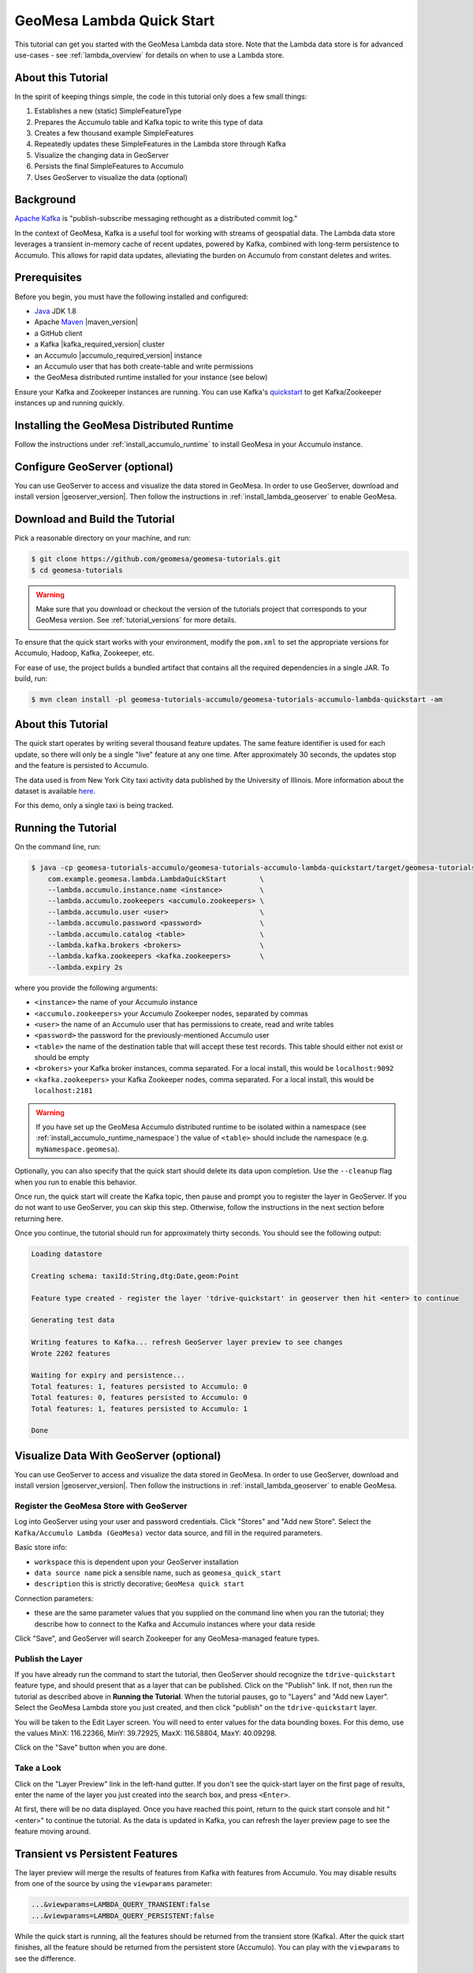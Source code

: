 GeoMesa Lambda Quick Start
==========================

This tutorial can get you started with the GeoMesa Lambda data store. Note that the Lambda data store
is for advanced use-cases - see :ref:`lambda_overview` for details on when to use a Lambda store.

About this Tutorial
-------------------

In the spirit of keeping things simple, the code in this tutorial only
does a few small things:

1. Establishes a new (static) SimpleFeatureType
2. Prepares the Accumulo table and Kafka topic to write this type of data
3. Creates a few thousand example SimpleFeatures
4. Repeatedly updates these SimpleFeatures in the Lambda store through Kafka
5. Visualize the changing data in GeoServer
6. Persists the final SimpleFeatures to Accumulo
7. Uses GeoServer to visualize the data (optional)

Background
----------

`Apache Kafka <https://kafka.apache.org/>`__ is "publish-subscribe
messaging rethought as a distributed commit log."

In the context of GeoMesa, Kafka is a useful tool for working with
streams of geospatial data. The Lambda data store leverages a transient in-memory
cache of recent updates, powered by Kafka, combined with long-term persistence to
Accumulo. This allows for rapid data updates, alleviating the burden on Accumulo
from constant deletes and writes.

Prerequisites
-------------

Before you begin, you must have the following installed and configured:

-  `Java <https://adoptium.net/temurin/releases/>`__ JDK 1.8
-  Apache `Maven <https://maven.apache.org/>`__ |maven_version|
-  a GitHub client
-  a Kafka |kafka_required_version| cluster
-  an Accumulo |accumulo_required_version| instance
-  an Accumulo user that has both create-table and write permissions
-  the GeoMesa distributed runtime installed for your instance (see below)

Ensure your Kafka and Zookeeper instances are running. You can use
Kafka's `quickstart <https://kafka.apache.org/documentation.html#quickstart>`__
to get Kafka/Zookeeper instances up and running quickly.

Installing the GeoMesa Distributed Runtime
------------------------------------------

Follow the instructions under :ref:`install_accumulo_runtime` to install GeoMesa in your Accumulo instance.


Configure GeoServer (optional)
------------------------------

You can use GeoServer to access and visualize the data stored in GeoMesa. In order to use GeoServer,
download and install version |geoserver_version|. Then follow the instructions in :ref:`install_lambda_geoserver`
to enable GeoMesa.

Download and Build the Tutorial
-------------------------------

Pick a reasonable directory on your machine, and run:

.. code-block:: bash

    $ git clone https://github.com/geomesa/geomesa-tutorials.git
    $ cd geomesa-tutorials

.. warning::

    Make sure that you download or checkout the version of the tutorials project that corresponds to
    your GeoMesa version. See :ref:`tutorial_versions` for more details.

To ensure that the quick start works with your environment, modify the ``pom.xml``
to set the appropriate versions for Accumulo, Hadoop, Kafka, Zookeeper, etc.

For ease of use, the project builds a bundled artifact that contains all the required
dependencies in a single JAR. To build, run:

.. code-block:: bash

    $ mvn clean install -pl geomesa-tutorials-accumulo/geomesa-tutorials-accumulo-lambda-quickstart -am

About this Tutorial
-------------------

The quick start operates by writing several thousand feature updates. The same feature identifier is used for
each update, so there will only be a single "live" feature at any one time. After
approximately 30 seconds, the updates stop and the feature is persisted to Accumulo.

The data used is from New York City taxi activity data published by the University
of Illinois. More information about the dataset is available `here <https://publish.illinois.edu/dbwork/open-data/>`__.

For this demo, only a single taxi is being tracked.

Running the Tutorial
--------------------

On the command line, run:

.. code-block:: bash

    $ java -cp geomesa-tutorials-accumulo/geomesa-tutorials-accumulo-lambda-quickstart/target/geomesa-tutorials-accumulo-lambda-quickstart-${geomesa.version}.jar \
        com.example.geomesa.lambda.LambdaQuickStart        \
        --lambda.accumulo.instance.name <instance>         \
        --lambda.accumulo.zookeepers <accumulo.zookeepers> \
        --lambda.accumulo.user <user>                      \
        --lambda.accumulo.password <password>              \
        --lambda.accumulo.catalog <table>                  \
        --lambda.kafka.brokers <brokers>                   \
        --lambda.kafka.zookeepers <kafka.zookeepers>       \
        --lambda.expiry 2s

where you provide the following arguments:

- ``<instance>`` the name of your Accumulo instance
- ``<accumulo.zookeepers>`` your Accumulo Zookeeper nodes, separated by commas
- ``<user>`` the name of an Accumulo user that has permissions to create, read and write tables
- ``<password>`` the password for the previously-mentioned Accumulo user
- ``<table>`` the name of the destination table that will accept these test records. This table should either not exist or should be empty
- ``<brokers>`` your Kafka broker instances, comma separated. For a local install, this would be ``localhost:9092``
- ``<kafka.zookeepers>`` your Kafka Zookeeper nodes, comma separated. For a local install, this would be ``localhost:2181``

.. warning::

    If you have set up the GeoMesa Accumulo distributed
    runtime to be isolated within a namespace (see
    :ref:`install_accumulo_runtime_namespace`) the value of ``<table>``
    should include the namespace (e.g. ``myNamespace.geomesa``).

Optionally, you can also specify that the quick start should delete its data upon completion. Use the
``--cleanup`` flag when you run to enable this behavior.

Once run, the quick start will create the Kafka topic, then pause and prompt you to register the layer in
GeoServer. If you do not want to use GeoServer, you can skip this step. Otherwise, follow the instructions in
the next section before returning here.

Once you continue, the tutorial should run for approximately thirty seconds. You should see the following output:

.. code-block:: none

    Loading datastore

    Creating schema: taxiId:String,dtg:Date,geom:Point

    Feature type created - register the layer 'tdrive-quickstart' in geoserver then hit <enter> to continue

    Generating test data

    Writing features to Kafka... refresh GeoServer layer preview to see changes
    Wrote 2202 features

    Waiting for expiry and persistence...
    Total features: 1, features persisted to Accumulo: 0
    Total features: 0, features persisted to Accumulo: 0
    Total features: 1, features persisted to Accumulo: 1

    Done

Visualize Data With GeoServer (optional)
----------------------------------------

You can use GeoServer to access and visualize the data stored in GeoMesa. In order to use GeoServer,
download and install version |geoserver_version|. Then follow the instructions in :ref:`install_lambda_geoserver`
to enable GeoMesa.

Register the GeoMesa Store with GeoServer
~~~~~~~~~~~~~~~~~~~~~~~~~~~~~~~~~~~~~~~~~

Log into GeoServer using your user and password credentials. Click
"Stores" and "Add new Store". Select the ``Kafka/Accumulo Lambda (GeoMesa)`` vector data
source, and fill in the required parameters.

Basic store info:

-  ``workspace`` this is dependent upon your GeoServer installation
-  ``data source name`` pick a sensible name, such as ``geomesa_quick_start``
-  ``description`` this is strictly decorative; ``GeoMesa quick start``

Connection parameters:

-  these are the same parameter values that you supplied on the
   command line when you ran the tutorial; they describe how to connect
   to the Kafka and Accumulo instances where your data reside

Click "Save", and GeoServer will search Zookeeper for any GeoMesa-managed feature types.

Publish the Layer
~~~~~~~~~~~~~~~~~

If you have already run the command to start the tutorial, then GeoServer should recognize the
``tdrive-quickstart`` feature type, and should present that as a layer that can be published. Click on the
"Publish" link. If not, then run the tutorial as described above in **Running the Tutorial**. When
the tutorial pauses, go to "Layers" and "Add new Layer". Select the GeoMesa Lambda store you just
created, and then click "publish" on the ``tdrive-quickstart`` layer.

You will be taken to the Edit Layer screen. You will need to enter values for the data bounding
boxes. For this demo, use the values MinX: 116.22366, MinY: 39.72925, MaxX: 116.58804, MaxY: 40.09298.

Click on the "Save" button when you are done.

Take a Look
~~~~~~~~~~~

Click on the "Layer Preview" link in the left-hand gutter. If you don't
see the quick-start layer on the first page of results, enter the name
of the layer you just created into the search box, and press
``<Enter>``.

At first, there will be no data displayed. Once you have reached this
point, return to the quick start console and hit "<enter>" to continue the tutorial.
As the data is updated in Kafka, you can refresh the layer preview page to see
the feature moving around.

Transient vs Persistent Features
--------------------------------

The layer preview will merge the results of features from Kafka with features from Accumulo. You may disable
results from one of the source by using the ``viewparams`` parameter:

.. code-block:: bash

    ...&viewparams=LAMBDA_QUERY_TRANSIENT:false
    ...&viewparams=LAMBDA_QUERY_PERSISTENT:false

While the quick start is running, all the features should be returned from the transient store (Kafka). After the quick
start finishes, all the feature should be returned from the persistent store (Accumulo). You can play with the
``viewparams`` to see the difference.

Looking at the Code
-------------------

The source code is meant to be accessible for this tutorial. The logic is contained in
the generic ``org.geomesa.example.quickstart.GeoMesaQuickStart`` in the ``geomesa-tutorials-common`` module,
and the Kafka/Accumulo-specific ``org.geomesa.example.lambda.LambdaQuickStart`` in the
``geomesa-tutorials-accumulo-lambda-quickstart`` module. Some relevant methods are:

-  ``createDataStore`` get a datastore instance from the input configuration
-  ``createSchema`` create the schema in the datastore, as a pre-requisite to writing data
-  ``writeFeatures`` overridden in the ``KafkaQuickStart`` to simultaneously write and read features from Kafka
-  ``queryFeatures`` not used in this tutorial
-  ``cleanup`` delete the sample data and dispose of the datastore instance

Looking at the source code, you can see that normal GeoTools ``FeatureWriters`` are used; feature persistence
is managed transparently for you.

The quickstart uses a small subset of taxi data. Code for parsing the data into GeoTools SimpleFeatures is
contained in ``org.geomesa.example.data.TDriveData``:

-  ``getSimpleFeatureType`` creates the ``SimpleFeatureType`` representing the data
-  ``getTestData`` parses an embedded CSV file to create ``SimpleFeature`` objects
-  ``getTestQueries`` not used in this tutorial

Re-Running the Quick Start
--------------------------

The quick start relies on not having any existing state when it runs. This can cause issues with older versions
of Kafka, which by default do not delete topics when requested. To re-run the quick start, first ensure that your Kafka
instance will delete topics by setting the configuration ``delete.topic.enable=true`` in your server properties.
Then use the Lamdba command-line tools (see :ref:`setting_up_lambda_commandline`) to remove the quick start schema:

.. code-block:: bash

    $ geomesa-lambda remove-schema -f tdrive-quickstart ...
